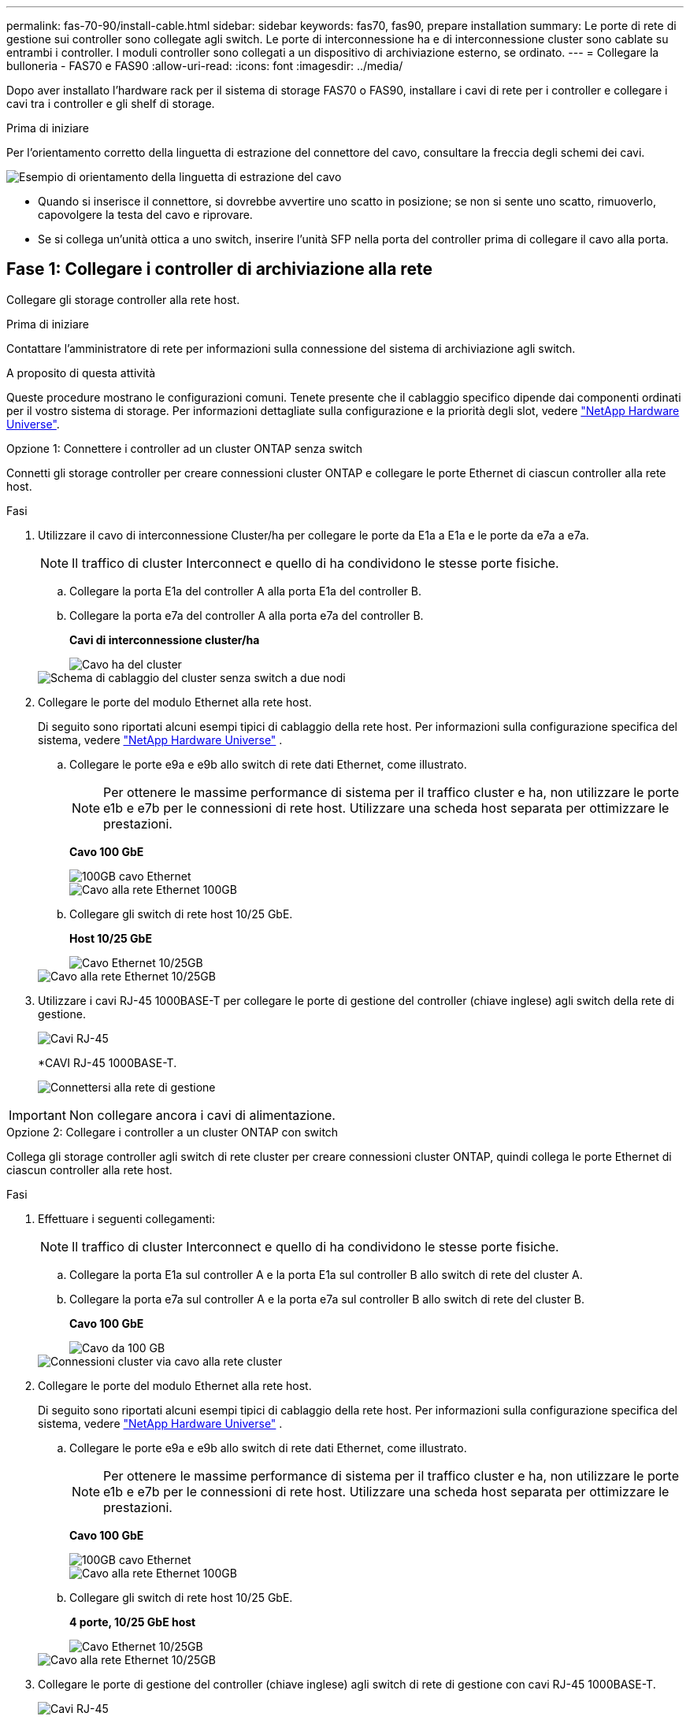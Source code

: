 ---
permalink: fas-70-90/install-cable.html 
sidebar: sidebar 
keywords: fas70, fas90, prepare installation 
summary: Le porte di rete di gestione sui controller sono collegate agli switch. Le porte di interconnessione ha e di interconnessione cluster sono cablate su entrambi i controller. I moduli controller sono collegati a un dispositivo di archiviazione esterno, se ordinato. 
---
= Collegare la bulloneria - FAS70 e FAS90
:allow-uri-read: 
:icons: font
:imagesdir: ../media/


[role="lead"]
Dopo aver installato l'hardware rack per il sistema di storage FAS70 o FAS90, installare i cavi di rete per i controller e collegare i cavi tra i controller e gli shelf di storage.

.Prima di iniziare
Per l'orientamento corretto della linguetta di estrazione del connettore del cavo, consultare la freccia degli schemi dei cavi.

image::../media/drw_cable_pull_tab_direction_ieops-1699.svg[Esempio di orientamento della linguetta di estrazione del cavo]

* Quando si inserisce il connettore, si dovrebbe avvertire uno scatto in posizione; se non si sente uno scatto, rimuoverlo, capovolgere la testa del cavo e riprovare.
* Se si collega un'unità ottica a uno switch, inserire l'unità SFP nella porta del controller prima di collegare il cavo alla porta.




== Fase 1: Collegare i controller di archiviazione alla rete

Collegare gli storage controller alla rete host.

.Prima di iniziare
Contattare l'amministratore di rete per informazioni sulla connessione del sistema di archiviazione agli switch.

.A proposito di questa attività
Queste procedure mostrano le configurazioni comuni. Tenete presente che il cablaggio specifico dipende dai componenti ordinati per il vostro sistema di storage. Per informazioni dettagliate sulla configurazione e la priorità degli slot, vedere link:https://hwu.netapp.com["NetApp Hardware Universe"^].

[role="tabbed-block"]
====
.Opzione 1: Connettere i controller ad un cluster ONTAP senza switch
--
Connetti gli storage controller per creare connessioni cluster ONTAP e collegare le porte Ethernet di ciascun controller alla rete host.

.Fasi
. Utilizzare il cavo di interconnessione Cluster/ha per collegare le porte da E1a a E1a e le porte da e7a a e7a.
+

NOTE: Il traffico di cluster Interconnect e quello di ha condividono le stesse porte fisiche.

+
.. Collegare la porta E1a del controller A alla porta E1a del controller B.
.. Collegare la porta e7a del controller A alla porta e7a del controller B.
+
*Cavi di interconnessione cluster/ha*

+
image::../media/oie_cable_25Gb_Ethernet_SFP28_IEOPS-1069.svg[Cavo ha del cluster]

+
image::../media/drw_a1k_tnsc_cluster_cabling_ieops-1648.svg[Schema di cablaggio del cluster senza switch a due nodi]



. Collegare le porte del modulo Ethernet alla rete host.
+
Di seguito sono riportati alcuni esempi tipici di cablaggio della rete host. Per informazioni sulla configurazione specifica del sistema, vedere link:https://hwu.netapp.com["NetApp Hardware Universe"^] .

+
.. Collegare le porte e9a e e9b allo switch di rete dati Ethernet, come illustrato.
+

NOTE: Per ottenere le massime performance di sistema per il traffico cluster e ha, non utilizzare le porte e1b e e7b per le connessioni di rete host. Utilizzare una scheda host separata per ottimizzare le prestazioni.

+
*Cavo 100 GbE*

+
image::../media/oie_cable_sfp_gbe_copper.svg[100GB cavo Ethernet]

+
image::../media/drw_a1k_network_cabling1_ieops-1649.svg[Cavo alla rete Ethernet 100GB]

.. Collegare gli switch di rete host 10/25 GbE.
+
*Host 10/25 GbE*

+
image::../media/oie_cable_sfp_gbe_copper.svg[Cavo Ethernet 10/25GB]

+
image::../media/drw_a1k_network_cabling2_ieops-1650.svg[Cavo alla rete Ethernet 10/25GB]



. Utilizzare i cavi RJ-45 1000BASE-T per collegare le porte di gestione del controller (chiave inglese) agli switch della rete di gestione.
+
image::../media/oie_cable_rj45.svg[Cavi RJ-45]

+
*CAVI RJ-45 1000BASE-T.

+
image::../media/drw_a1k_management_connection_ieops-1651.svg[Connettersi alla rete di gestione]




IMPORTANT: Non collegare ancora i cavi di alimentazione.

--
.Opzione 2: Collegare i controller a un cluster ONTAP con switch
--
Collega gli storage controller agli switch di rete cluster per creare connessioni cluster ONTAP, quindi collega le porte Ethernet di ciascun controller alla rete host.

.Fasi
. Effettuare i seguenti collegamenti:
+

NOTE: Il traffico di cluster Interconnect e quello di ha condividono le stesse porte fisiche.

+
.. Collegare la porta E1a sul controller A e la porta E1a sul controller B allo switch di rete del cluster A.
.. Collegare la porta e7a sul controller A e la porta e7a sul controller B allo switch di rete del cluster B.
+
*Cavo 100 GbE*

+
image::../media/oie_cable100_gbe_qsfp28.svg[Cavo da 100 GB]

+
image::../media/drw_a1k_switched_cluster_cabling_ieops-1652.svg[Connessioni cluster via cavo alla rete cluster]



. Collegare le porte del modulo Ethernet alla rete host.
+
Di seguito sono riportati alcuni esempi tipici di cablaggio della rete host. Per informazioni sulla configurazione specifica del sistema, vedere link:https://hwu.netapp.com["NetApp Hardware Universe"^] .

+
.. Collegare le porte e9a e e9b allo switch di rete dati Ethernet, come illustrato.
+

NOTE: Per ottenere le massime performance di sistema per il traffico cluster e ha, non utilizzare le porte e1b e e7b per le connessioni di rete host. Utilizzare una scheda host separata per ottimizzare le prestazioni.

+
*Cavo 100 GbE*

+
image::../media/oie_cable_sfp_gbe_copper.svg[100GB cavo Ethernet]

+
image::../media/drw_a1k_network_cabling1_ieops-1649.svg[Cavo alla rete Ethernet 100GB]

.. Collegare gli switch di rete host 10/25 GbE.
+
*4 porte, 10/25 GbE host*

+
image::../media/oie_cable_sfp_gbe_copper.svg[Cavo Ethernet 10/25GB]

+
image::../media/drw_a1k_network_cabling2_ieops-1650.svg[Cavo alla rete Ethernet 10/25GB]



. Collegare le porte di gestione del controller (chiave inglese) agli switch di rete di gestione con cavi RJ-45 1000BASE-T.
+
image::../media/oie_cable_rj45.svg[Cavi RJ-45]

+
*CAVI RJ-45 1000BASE-T.

+
image::../media/drw_a1k_management_connection_ieops-1651.svg[Connettersi alla rete di gestione]




IMPORTANT: Non collegare ancora i cavi di alimentazione.

--
====


== Passaggio 2: Collegare i controller agli shelf

Collega i controller allo shelf o agli shelf.

Queste procedure mostrano come collegare i controller a uno shelf o due ripiani NS224 o due o quattro ripiani DS460C. Puoi connettere direttamente fino a quattro shelf NS224 ai tuoi controller.

[role="tabbed-block"]
====
.Opzione 1: Connessione a uno shelf storage NS224
--
Collegare ciascun controller ai moduli NSM sullo shelf NS224. La grafica mostra il cablaggio di ciascuno dei controller: Il cablaggio del controller A in blu e il cablaggio del controller B in giallo.

*Cavi in rame 100 GbE QSFP28*

image::../media/oie_cable100_gbe_qsfp28.svg[Cavo in rame da 100 GbE QSFP28]

.Fasi
. Sul controller A, collegare le seguenti porte:
+
.. Collegare la porta e11a alla porta NSM A e0a.
.. Collegare la porta e11b alla porta NSM B e0b.
+
image:../media/drw_a1k_1shelf_cabling_a_ieops-1703.svg["Controller A e11a e e11b su un singolo shelf NS224"]



. Sul controller B, collegare le seguenti porte:
+
.. Collegare la porta e11a alla porta NSM B e0a.
.. Collegare la porta e11b alla porta NSM A e0b.


+
image:../media/drw_a1k_1shelf_cabling_b_ieops-1704.svg["Collegare le porte B del controller e11a e e11b a un singolo shelf NS224"]



--
.Opzione 2: Collegamento a due shelf storage NS224
--
Collegare ciascun controller ai moduli NSM su entrambi i ripiani NS224. La grafica mostra il cablaggio di ciascuno dei controller: Il cablaggio del controller A in blu e il cablaggio del controller B in giallo.

*Cavi in rame 100 GbE QSFP28*

image::../media/oie_cable100_gbe_qsfp28.svg[Cavo in rame da 100 GbE QSFP28]

.Fasi
. Sul controller A, collegare le seguenti porte:
+
.. Collegare la porta e11a alla porta e0a NSM A dello shelf 1.
.. Collegare la porta e11b alla porta NSM B e0b dello shelf 2.
.. Collegare la porta E10A alla porta e0a NSM A dello shelf 2.
.. Collegare la porta e10b alla porta e0b NSM A dello shelf 1.


+
image:../media/drw_a1k_2shelf_cabling_a_ieops-1705.svg["Collegare le porte e11a e11b E10A e e10b del controller A a due shelf NS224"]

. Sul controller B, collegare le seguenti porte:
+
.. Collegare la porta e11a alla porta NSM B e0a dello shelf 1.
.. Collegare la porta e11b alla porta e0b NSM A dello shelf 2.
.. Collegare la porta E10A alla porta NSM B e0a dello shelf 2.
.. Collegare la porta e10b alla porta e0b NSM A dello shelf 1.


+
image:../media/drw_a1k_2shelf_cabling_b_ieops-1706.svg["Collegare le porte e11a e11b E10A e e10b del controller B a due ripiani NS224"]



--
.Opzione 3: Cavo a due ripiani DS460C
--
Collegare ciascun controller ai moduli IOM su entrambi i ripiani DS460C. La grafica mostra il cablaggio di ciascuno dei controller: Il cablaggio del controller A in blu e il cablaggio del controller B in giallo.

*Cavo mini-SAS HD*

image::../media/oie_cable_mini_sas_hd_to_mini_sas_hd.svg[Cavo mini-SAS HD]

.Fasi
. Sul controller A, collegare i seguenti collegamenti:
+
.. Collegare la porta E10A alla porta 1 IOM A dello shelf 1.
.. Collegare la porta e10c alla porta 1 IOM A dello shelf 2
.. Collegare la porta e11b alla porta 3 IOM B dello shelf 1.
.. Collegare la porta e11d alla porta 3 IOM B dello shelf 2.


+
image:../media/drw_fas70-90_twoshelf_ds460c_cabling_controller1_ieops-1918.svg["Collegare le porte E10A e10c e e11b e e11d del controller a due shelf DS460C"]

. Sul controller B, collegare i seguenti collegamenti:
+
.. Collegare la porta E10A alla porta 1 IOM B dello shelf 1.
.. Collegare la porta e10c alla porta 1 IOM B dello shelf 2.
.. Collegare la porta e11b alla porta 3 IOM A dello shelf 1.
.. Collegare la porta e11d alla porta 3 IOM A dello shelf 2.


+
image:../media/drw_fas70-90_twoshelf_ds460c_cabling_controller2_ieops-1919.svg["Collegare le porte E10A e10c e e11b e e11d del controller B a due ripiani DS460C"]



--
====
.Quali sono le prossime novità?
Dopo aver collegato l'hardware per il sistema FAS70 o FAS90, si link:install-power-hardware.html["Accendere il sistema di archiviazione FAS70 o FAS90"].
